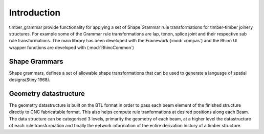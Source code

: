 ********************************************************************************
Introduction
********************************************************************************

timber_grammar provide functionality for applying a set of Shape Grammar rule transformations 
for timber-timber joinery structures. For example some of the Grammar rule transformations are 
lap, tenon, splice joint and their respective sub rule transformations. The main library
has been developed with the Framework (:mod:`compas`) and the Rhino UI wrapper functions
are developed with (:mod:`RhinoCommon`)



Shape Grammars
==============


Shape grammars, defines a set of allowable shape transformations that can be used to generate 
a language of spatial designs(Stiny 1968).

.. image:: https://raw.githubusercontent.com/KEERTHANAUDAY/timber_grammar/master/docs/source/_static/Shape_Grammar_rule.png


Geometry datastructure
======================


The geometry datastructure is built on the BTL format in order to pass each beam element
of the finished structure directly to CNC fabricatable format. This also helps compute 
rule tranformations at desired positions along each Beam. The data structure can be categorised 
3 levels, primarity the geometry of each beam, at a higher level the datastructure of each 
rule transformation and finally the network information of the entire derivation history of 
a timber structure.